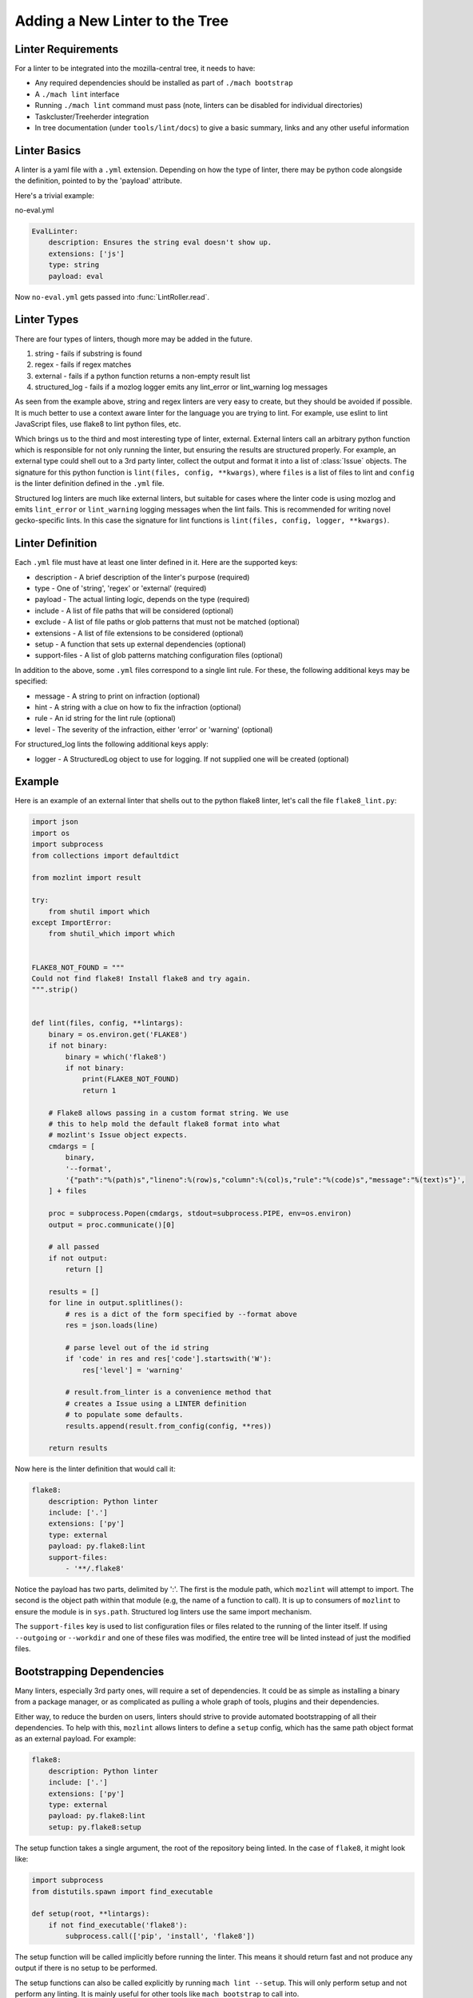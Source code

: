 Adding a New Linter to the Tree
===============================

Linter Requirements
-------------------

For a linter to be integrated into the mozilla-central tree, it needs to have:

* Any required dependencies should be installed as part of ``./mach bootstrap``
* A ``./mach lint`` interface
* Running ``./mach lint`` command must pass (note, linters can be disabled for individual directories)
* Taskcluster/Treeherder integration
* In tree documentation (under ``tools/lint/docs``) to give a basic summary, links and any other useful information

Linter Basics
-------------

A linter is a yaml file with a ``.yml`` extension. Depending on how the type of linter, there may
be python code alongside the definition, pointed to by the 'payload' attribute.

Here's a trivial example:

no-eval.yml

.. code-block:: yaml

    EvalLinter:
        description: Ensures the string eval doesn't show up.
        extensions: ['js']
        type: string
        payload: eval

Now ``no-eval.yml`` gets passed into :func:`LintRoller.read`.


Linter Types
------------

There are four types of linters, though more may be added in the future.

1. string - fails if substring is found
2. regex - fails if regex matches
3. external - fails if a python function returns a non-empty result list
4. structured_log - fails if a mozlog logger emits any lint_error or lint_warning log messages

As seen from the example above, string and regex linters are very easy to create, but they
should be avoided if possible. It is much better to use a context aware linter for the language you
are trying to lint. For example, use eslint to lint JavaScript files, use flake8 to lint python
files, etc.

Which brings us to the third and most interesting type of linter,
external.  External linters call an arbitrary python function which is
responsible for not only running the linter, but ensuring the results
are structured properly. For example, an external type could shell out
to a 3rd party linter, collect the output and format it into a list of
:class:`Issue` objects. The signature for this python
function is ``lint(files, config, **kwargs)``, where ``files`` is a list of
files to lint and ``config`` is the linter definition defined in the ``.yml``
file.

Structured log linters are much like external linters, but suitable
for cases where the linter code is using mozlog and emits
``lint_error`` or ``lint_warning`` logging messages when the lint
fails. This is recommended for writing novel gecko-specific lints. In
this case the signature for lint functions is ``lint(files, config, logger,
**kwargs)``.


Linter Definition
-----------------

Each ``.yml`` file must have at least one linter defined in it. Here are the supported keys:

* description - A brief description of the linter's purpose (required)
* type - One of 'string', 'regex' or 'external' (required)
* payload - The actual linting logic, depends on the type (required)
* include - A list of file paths that will be considered (optional)
* exclude - A list of file paths or glob patterns that must not be matched (optional)
* extensions - A list of file extensions to be considered (optional)
* setup - A function that sets up external dependencies (optional)
* support-files - A list of glob patterns matching configuration files (optional)

In addition to the above, some ``.yml`` files correspond to a single lint rule. For these, the
following additional keys may be specified:

* message - A string to print on infraction (optional)
* hint - A string with a clue on how to fix the infraction (optional)
* rule - An id string for the lint rule (optional)
* level - The severity of the infraction, either 'error' or 'warning' (optional)

For structured_log lints the following additional keys apply:

* logger - A StructuredLog object to use for logging. If not supplied
  one will be created (optional)


Example
-------

Here is an example of an external linter that shells out to the python flake8 linter,
let's call the file ``flake8_lint.py``:

.. code-block:: python

    import json
    import os
    import subprocess
    from collections import defaultdict

    from mozlint import result

    try:
        from shutil import which
    except ImportError:
        from shutil_which import which


    FLAKE8_NOT_FOUND = """
    Could not find flake8! Install flake8 and try again.
    """.strip()


    def lint(files, config, **lintargs):
        binary = os.environ.get('FLAKE8')
        if not binary:
            binary = which('flake8')
            if not binary:
                print(FLAKE8_NOT_FOUND)
                return 1

        # Flake8 allows passing in a custom format string. We use
        # this to help mold the default flake8 format into what
        # mozlint's Issue object expects.
        cmdargs = [
            binary,
            '--format',
            '{"path":"%(path)s","lineno":%(row)s,"column":%(col)s,"rule":"%(code)s","message":"%(text)s"}',
        ] + files

        proc = subprocess.Popen(cmdargs, stdout=subprocess.PIPE, env=os.environ)
        output = proc.communicate()[0]

        # all passed
        if not output:
            return []

        results = []
        for line in output.splitlines():
            # res is a dict of the form specified by --format above
            res = json.loads(line)

            # parse level out of the id string
            if 'code' in res and res['code'].startswith('W'):
                res['level'] = 'warning'

            # result.from_linter is a convenience method that
            # creates a Issue using a LINTER definition
            # to populate some defaults.
            results.append(result.from_config(config, **res))

        return results

Now here is the linter definition that would call it:

.. code-block:: yaml

    flake8:
        description: Python linter
        include: ['.']
        extensions: ['py']
        type: external
        payload: py.flake8:lint
        support-files:
            - '**/.flake8'

Notice the payload has two parts, delimited by ':'. The first is the module
path, which ``mozlint`` will attempt to import. The second is the object path
within that module (e.g, the name of a function to call). It is up to consumers
of ``mozlint`` to ensure the module is in ``sys.path``. Structured log linters
use the same import mechanism.

The ``support-files`` key is used to list configuration files or files related
to the running of the linter itself. If using ``--outgoing`` or ``--workdir``
and one of these files was modified, the entire tree will be linted instead of
just the modified files.


Bootstrapping Dependencies
--------------------------

Many linters, especially 3rd party ones, will require a set of dependencies. It
could be as simple as installing a binary from a package manager, or as
complicated as pulling a whole graph of tools, plugins and their dependencies.

Either way, to reduce the burden on users, linters should strive to provide
automated bootstrapping of all their dependencies. To help with this,
``mozlint`` allows linters to define a ``setup`` config, which has the same
path object format as an external payload. For example:

.. code-block:: yaml

    flake8:
        description: Python linter
        include: ['.']
        extensions: ['py']
        type: external
        payload: py.flake8:lint
        setup: py.flake8:setup

The setup function takes a single argument, the root of the repository being
linted. In the case of ``flake8``, it might look like:

.. code-block:: python

    import subprocess
    from distutils.spawn import find_executable

    def setup(root, **lintargs):
        if not find_executable('flake8'):
            subprocess.call(['pip', 'install', 'flake8'])

The setup function will be called implicitly before running the linter. This
means it should return fast and not produce any output if there is no setup to
be performed.

The setup functions can also be called explicitly by running ``mach lint
--setup``. This will only perform setup and not perform any linting. It is
mainly useful for other tools like ``mach bootstrap`` to call into.
